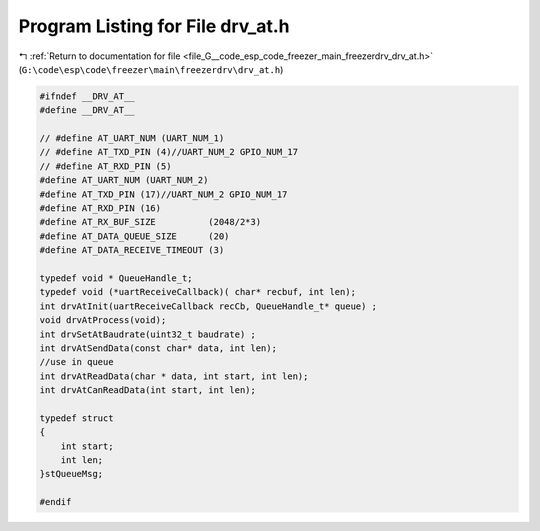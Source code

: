 
.. _program_listing_file_G__code_esp_code_freezer_main_freezerdrv_drv_at.h:

Program Listing for File drv_at.h
=================================

|exhale_lsh| :ref:`Return to documentation for file <file_G__code_esp_code_freezer_main_freezerdrv_drv_at.h>` (``G:\code\esp\code\freezer\main\freezerdrv\drv_at.h``)

.. |exhale_lsh| unicode:: U+021B0 .. UPWARDS ARROW WITH TIP LEFTWARDS

.. code-block:: cpp

   #ifndef __DRV_AT__
   #define __DRV_AT__
   
   // #define AT_UART_NUM (UART_NUM_1)
   // #define AT_TXD_PIN (4)//UART_NUM_2 GPIO_NUM_17
   // #define AT_RXD_PIN (5)
   #define AT_UART_NUM (UART_NUM_2)
   #define AT_TXD_PIN (17)//UART_NUM_2 GPIO_NUM_17
   #define AT_RXD_PIN (16)
   #define AT_RX_BUF_SIZE          (2048/2*3)
   #define AT_DATA_QUEUE_SIZE      (20)
   #define AT_DATA_RECEIVE_TIMEOUT (3)
   
   typedef void * QueueHandle_t;
   typedef void (*uartReceiveCallback)( char* recbuf, int len);
   int drvAtInit(uartReceiveCallback recCb, QueueHandle_t* queue) ;
   void drvAtProcess(void);
   int drvSetAtBaudrate(uint32_t baudrate) ;
   int drvAtSendData(const char* data, int len);
   //use in queue
   int drvAtReadData(char * data, int start, int len);
   int drvAtCanReadData(int start, int len);
   
   typedef struct   
   { 
       int start;
       int len;
   }stQueueMsg;
   
   #endif
   
